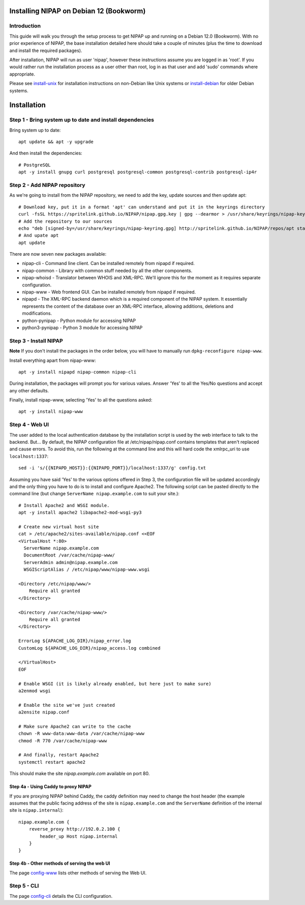 Installing NIPAP on Debian 12 (Bookworm)
========================================

Introduction
------------

This guide will walk you through the setup process to get NIPAP up and running
on a Debian 12.0 (Bookworm). With no prior experience of NIPAP, the base installation
detailed here should take a couple of minutes (plus the time to download and install
the required packages).

After installation, NIPAP will run as user 'nipap', however these instructions assume you
are logged in as 'root'. If you would rather run the installation process as a user other
than root, log in as that user and add 'sudo' commands where appropriate.

Please see `install-unix <install-unix.rst>`_ for installation instructions
on non-Debian like Unix systems or `install-debian <install-debian.rst>`_ for older
Debian systems.

Installation
============

Step 1 - Bring system up to date and install dependencies
---------------------------------------------------------

Bring system up to date::

 apt update && apt -y upgrade

And then install the dependencies::

 # PostgreSQL
 apt -y install gnupg curl postgresql postgresql-common postgresql-contrib postgresql-ip4r
 
Step 2 - Add NIPAP repository
-----------------------------

As we're going to install from the NIPAP repository, we need to add the key, update sources and then update apt::

 # Download key, put it in a format 'apt' can understand and put it in the keyrings directory
 curl -fsSL https://spritelink.github.io/NIPAP/nipap.gpg.key | gpg --dearmor > /usr/share/keyrings/nipap-keyring.gpg
 # Add the repository to our sources
 echo "deb [signed-by=/usr/share/keyrings/nipap-keyring.gpg] http://spritelink.github.io/NIPAP/repos/apt stable main extra" > /etc/apt/sources.list.d/nipap.list
 # And upate apt
 apt update

There are now seven new packages available:

* nipap-cli - Command line client. Can be installed remotely from nipapd if required.
* nipap-common - Library with common stuff needed by all the other components.
* nipap-whoisd - Translator between WHOIS and XML-RPC. We'll ignore this for the moment as it requires separate configuration.
* nipap-www - Web frontend GUI. Can be installed remotely from nipapd if required.
* nipapd - The XML-RPC backend daemon which is a required component of the NIPAP system. It essentially represents the content of the database over an XML-RPC interface, allowing additions, deletions and modifications.
* python-pynipap - Python module for accessing NIPAP
* python3-pynipap - Python 3 module for accessing NIPAP
 
Step 3 - Install NIPAP
----------------------

**Note** If you don't install the packages in the order below, you will have to manually run ``dpkg-reconfigure nipap-www``.

Install everything apart from nipap-www::

 apt -y install nipapd nipap-common nipap-cli

During installation, the packages will prompt you for various values. Answer
'Yes' to all the Yes/No questions and accept any other defaults.

Finally, install nipap-www, selecting 'Yes' to all the questions asked::

 apt -y install nipap-www

Step 4 - Web UI
---------------

The user added to the local authentication database by the installation script
is used by the web interface to talk to the backend. But... By default, the NIPAP configuration
file at /etc/nipap/nipap.conf contains templates that aren't replaced and cause errors. To avoid
this, run the following at the command line and this will hard code the xmlrpc_uri to use
``localhost:1337``::

    sed -i 's/{{NIPAPD_HOST}}:{{NIPAPD_PORT}}/localhost:1337/g' config.txt

Assuming you have said 'Yes' to the various options offered in Step 3, the configuration file will
be updated accordingly and the only thing you have to do is to install and configure Apache2.
The following script can be pasted directly to the command line (but change
``ServerName nipap.example.com`` to suit your site.)::

    # Install Apache2 and WSGI module.
    apt -y install apache2 libapache2-mod-wsgi-py3

    # Create new virtual host site
    cat > /etc/apache2/sites-available/nipap.conf <<EOF
    <VirtualHost *:80>
      ServerName nipap.example.com
      DocumentRoot /var/cache/nipap-www/
      ServerAdmin admin@nipap.example.com
      WSGIScriptAlias / /etc/nipap/www/nipap-www.wsgi

    <Directory /etc/nipap/www/>
        Require all granted
    </Directory>

    <Directory /var/cache/nipap-www/>
        Require all granted
    </Directory>

    ErrorLog ${APACHE_LOG_DIR}/nipap_error.log
    CustomLog ${APACHE_LOG_DIR}/nipap_access.log combined

    </VirtualHost>
    EOF

    # Enable WSGI (it is likely already enabled, but here just to make sure)
    a2enmod wsgi

    # Enable the site we've just created
    a2ensite nipap.conf
    
    # Make sure Apache2 can write to the cache
    chown -R www-data:www-data /var/cache/nipap-www
    chmod -R 770 /var/cache/nipap-www

    # And finally, restart Apache2
    systemctl restart apache2

This should make the site *nipap.example.com* available on port 80.

Step 4a - Using Caddy to proxy NIPAP
~~~~~~~~~~~~~~~~~~~~~~~~~~~~~~~~~~~~

If you are proxying NIPAP behind Caddy, the caddy definition may need to change
the host header (the example assumes that the public facing address of the site
is ``nipap.example.com`` and the ``ServerName`` definition of the internal site is ``nipap.internal``)::

    nipap.example.com {
        reverse_proxy http://192.0.2.100 {
            header_up Host nipap.internal
        }
    }
        
Step 4b - Other methods of serving the web UI
~~~~~~~~~~~~~~~~~~~~~~~~~~~~~~~~~~~~~~~~~~~~~

The page `config-www <config-www.rst>`_ lists other methods of serving the Web UI.

Step 5 - CLI
------------

The page `config-cli <config-cli.rst>`_ details the CLI configuration.
